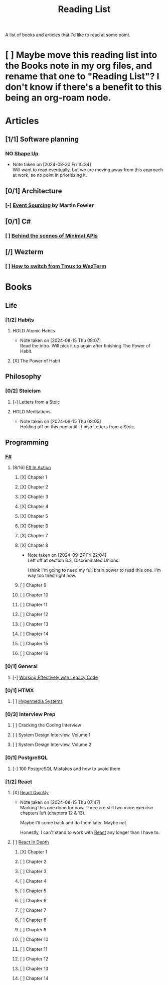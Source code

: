 :PROPERTIES:
:ID:       87215d26-a10c-4eca-b6e4-dbdcbb90dbee
:END:
#+title: Reading List

A list of books and articles that I'd like to read at some point.

* [ ] Maybe move this reading list into the Books note in my org files, and rename that one to "Reading List"? I don't know if there's a benefit to this being an org-roam node.

* Articles
** [1/1] Software planning
*** NO [[https://basecamp.com/shapeup][Shape Up]]
- Note taken on [2024-08-30 Fri 10:34] \\
  Will want to read eventually, but we are moving away from this approach at work, so no point in prioritizing it.
** [0/1] Architecture
*** [-] [[https://martinfowler.com/eaaDev/EventSourcing.html][Event Sourcing]] by Martin Fowler
** [0/1] C#
*** [ ] [[https://andrewlock.net/series/behind-the-scenes-of-minimal-apis/][Behind the scenes of Minimal APIs]]
** [/] Wezterm
*** [ ] [[https://www.florianbellmann.com/blog/switch-from-tmux-to-wezterm][How to switch from Tmux to WezTerm]]

* Books
** Life
*** [1/2] Habits
**** HOLD Atomic Habits
- Note taken on [2024-08-15 Thu 08:07] \\
  Read the intro. Will pick it up again after finishing The Power of Habit.
**** [X] The Power of Habit
** Philosophy
*** [0/2] Stoicism
**** [-] Letters from a Stoic
**** HOLD Meditations
- Note taken on [2024-08-15 Thu 08:05] \\
  Holding off on this one until I finish Letters from a Stoic.
** Programming
*** [[id:1c0131b0-54d9-4b00-9214-3920c53984d2][F#]]
**** [8/16] [[id:b62df05a-56ae-416a-932f-868114759457][F# In Action]]
***** [X] Chapter 1
***** [X] Chapter 2
:LOGBOOK:
CLOCK: [2024-08-30 Fri 17:00]--[2024-08-30 Fri 17:46] =>  0:46
:END:
***** [X] Chapter 3
***** [X] Chapter 4
***** [X] Chapter 5
:LOGBOOK:
CLOCK: [2024-09-06 Fri 08:44]--[2024-09-06 Fri 09:48] =>  1:04
CLOCK: [2024-09-05 Thu 18:05]--[2024-09-05 Thu 18:40] =>  0:35
:END:
***** [X] Chapter 6
:LOGBOOK:
CLOCK: [2024-09-09 Mon 08:04]--[2024-09-09 Mon 08:05] =>  0:01
:END:
***** [X] Chapter 7
:LOGBOOK:
CLOCK: [2024-09-24 Tue 08:35]--[2024-09-24 Tue 08:53] =>  0:18
CLOCK: [2024-09-17 Tue 17:15]--[2024-09-17 Tue 17:20] =>  0:05
CLOCK: [2024-09-13 Fri 09:38]--[2024-09-13 Fri 09:44] =>  0:06
CLOCK: [2024-09-13 Fri 09:10]--[2024-09-13 Fri 09:38] =>  0:28
CLOCK: [2024-09-13 Fri 08:48]--[2024-09-13 Fri 09:05] =>  0:17
:END:
***** [X] Chapter 8
- Note taken on [2024-09-27 Fri 22:04] \\
  Left off at section 8.3, Discriminated Unions.

  I think I'm going to need my full brain power to read this one. I'm way too tired right now.
:LOGBOOK:
CLOCK: [2024-10-03 Thu 23:10]--[2024-10-03 Thu 23:32] =>  0:22
CLOCK: [2024-09-27 Fri 21:20]--[2024-09-27 Fri 22:04] =>  0:44
CLOCK: [2024-09-17 Tue 17:35]--[2024-09-17 Tue 17:44] =>  0:09
:END:
***** [ ] Chapter 9
***** [ ] Chapter 10
***** [ ] Chapter 11
***** [ ] Chapter 12
***** [ ] Chapter 13
***** [ ] Chapter 14
***** [ ] Chapter 15
***** [ ] Chapter 16

*** [0/1] General
**** [-] [[id:42a0e03e-ed8b-4922-96c0-d60ffed1f7b1][Working Effectively with Legacy Code]]
DEADLINE: <2024-09-30 Mon>
:LOGBOOK:
CLOCK: [2024-08-30 Fri 11:28]--[2024-08-30 Fri 11:53] =>  0:25
CLOCK: [2024-08-30 Fri 10:54]--[2024-08-30 Fri 11:19] =>  0:25
CLOCK: [2024-08-26 Mon 21:26]--[2024-08-26 Mon 21:51] =>  0:25
CLOCK: [2024-08-26 Mon 09:16]--[2024-08-26 Mon 09:41] =>  0:25
CLOCK: [2024-08-26 Mon 08:41]--[2024-08-26 Mon 09:06] =>  0:25
:END:
*** [0/1] HTMX
**** [ ] [[https://hypermedia.systems/][Hypermedia Systems]]
*** [0/3] Interview Prep
**** [ ] Cracking the Coding Interview
**** [ ] System Design Interview, Volume 1
**** [ ] System Design Interview, Volume 2
*** [0/1] PostgreSQL
**** [-] 100 PostgreSQL Mistakes and how to avoid them
*** [1/2] React
**** [X] [[https://livebook.manning.com/book/react-quickly-second-edition][React Quickly]]
- Note taken on [2024-08-15 Thu 07:47] \\
  Marking this one done for now. There are still two more exercise chapters left (chapters 12 & 13).

  Maybe I'll come back and do them later. Maybe not.

  Honestly, I can't stand to work with [[id:bb077623-5540-4767-b6d9-ae4301af5ef2][React]] any longer than I have to.

**** [ ] [[id:16ea837b-410d-4e87-9eea-90033c2e013b][React In Depth]]
***** [X] Chapter 1
***** [ ] Chapter 2
***** [ ] Chapter 3
***** [ ] Chapter 4
***** [ ] Chapter 5
***** [ ] Chapter 6
***** [ ] Chapter 7
***** [ ] Chapter 8
***** [ ] Chapter 9
***** [ ] Chapter 10
***** [ ] Chapter 11
***** [ ] Chapter 12
***** [ ] Chapter 13
***** [ ] Chapter 14
